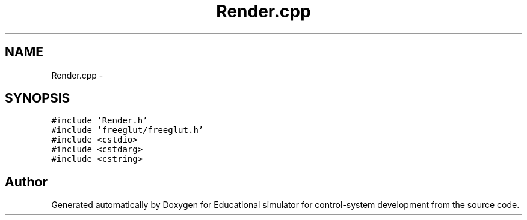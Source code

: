 .TH "Render.cpp" 3 "Wed Dec 12 2012" "Version 1.0" "Educational simulator for control-system development" \" -*- nroff -*-
.ad l
.nh
.SH NAME
Render.cpp \- 
.SH SYNOPSIS
.br
.PP
\fC#include 'Render\&.h'\fP
.br
\fC#include 'freeglut/freeglut\&.h'\fP
.br
\fC#include <cstdio>\fP
.br
\fC#include <cstdarg>\fP
.br
\fC#include <cstring>\fP
.br

.SH "Author"
.PP 
Generated automatically by Doxygen for Educational simulator for control-system development from the source code\&.
